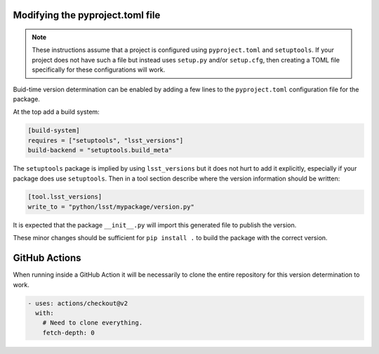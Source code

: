 Modifying the pyproject.toml file
=================================

.. note::

    These instructions assume that a project is configured using ``pyproject.toml`` and ``setuptools``.
    If your project does not have such a file but instead uses ``setup.py`` and/or ``setup.cfg``, then creating a TOML file specifically for these configurations will work.

Buid-time version determination can be enabled by adding a few lines to the ``pyproject.toml`` configuration file for the package.

At the top add a build system:

.. code-block:: toml

    [build-system]
    requires = ["setuptools", "lsst_versions"]
    build-backend = "setuptools.build_meta"

The ``setuptools`` package is implied by using ``lsst_versions`` but it does not hurt to add it explicitly, especially if your package does use ``setuptools``.
Then in a tool section describe where the version information should be written:

.. code-block:: toml

    [tool.lsst_versions]
    write_to = "python/lsst/mypackage/version.py"

It is expected that the package ``__init__.py`` will import this generated file to publish the version.

These minor changes should be sufficient for ``pip install .`` to build the package with the correct version.

GitHub Actions
==============

When running inside a GitHub Action it will be necessarily to clone the entire repository for this version determination to work.

.. code-block:: yaml

      - uses: actions/checkout@v2
        with:
          # Need to clone everything.
          fetch-depth: 0
